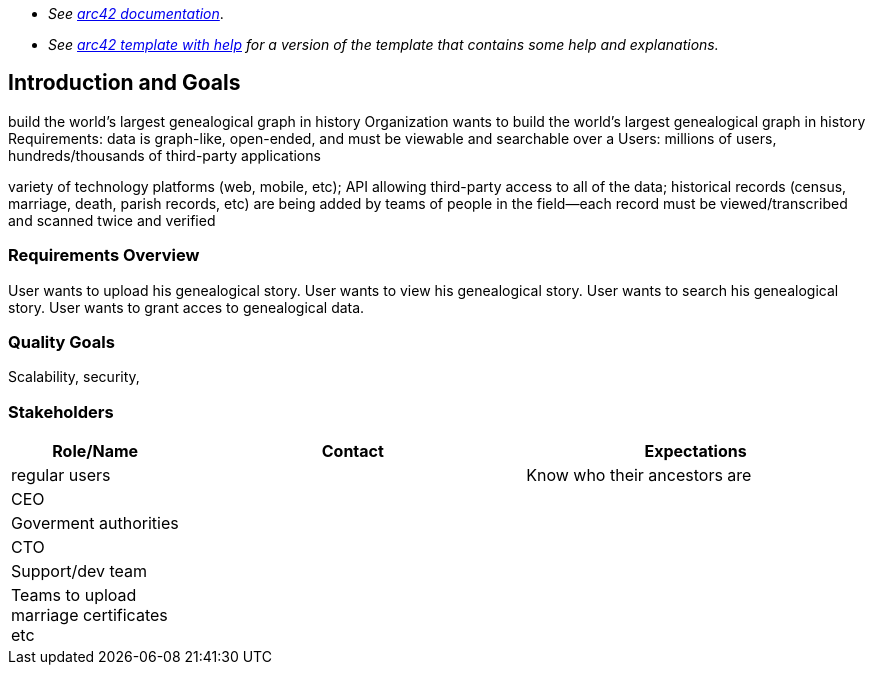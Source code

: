 - _See https://docs.arc42.org/home/[arc42 documentation]_.
- _See https://github.com/arc42/arc42-template/blob/master/EN/asciidoc/src/01_introduction_and_goals.adoc[arc42 template with help] for a version of the template that contains some help and explanations._ 

ifndef::imagesdir[:imagesdir: ../images]

[[section-introduction-and-goals]]

== Introduction and Goals
build the world's largest genealogical graph in history
Organization wants to build the world's largest genealogical graph in history
Requirements: data is graph-like, open-ended, and must be viewable and searchable over a 
Users: millions of users, hundreds/thousands of third-party applications

variety of technology platforms (web, mobile, etc);
API allowing third-party access to all of the data;
historical records (census, marriage, death, parish records, etc) are being added
by teams of people in the field--each record must be viewed/transcribed and scanned twice and verified


=== Requirements Overview
User wants to upload his genealogical story.
User wants to view his genealogical story.
User wants to search his genealogical story.
User wants to grant acces to genealogical data.



=== Quality Goals
Scalability, security, 



=== Stakeholders



[options="header",cols="1,2,2"]
|===
|Role/Name|Contact|Expectations
|regular users||Know who their ancestors are
|CEO||
|Goverment authorities||
|CTO||
|Support/dev team||
|Teams to upload marriage certificates etc||

|===
